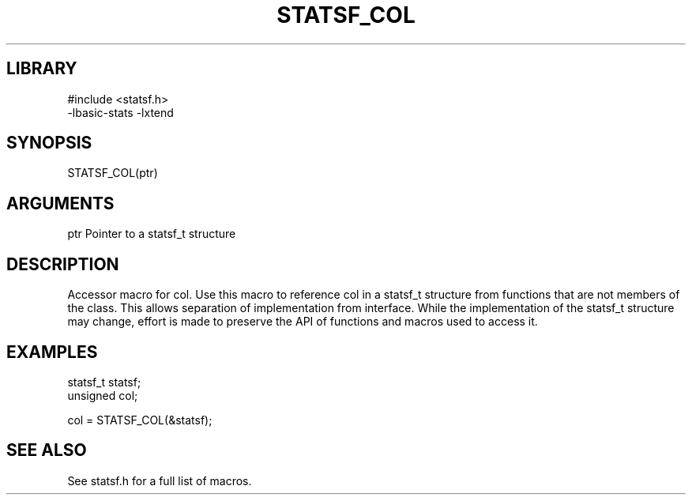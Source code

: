 \" Generated by /usr/local/bin/auto-gen-get-set
.TH STATSF_COL 3

.SH LIBRARY
.nf
.na
#include <statsf.h>
-lbasic-stats -lxtend
.ad
.fi

\" Convention:
\" Underline anything that is typed verbatim - commands, etc.
.SH SYNOPSIS
.PP
.nf 
.na
STATSF_COL(ptr)
.ad
.fi

.SH ARGUMENTS
.nf
.na
ptr             Pointer to a statsf_t structure
.ad
.fi

.SH DESCRIPTION

Accessor macro for col.  Use this macro to reference col in
a statsf_t structure from functions that are not members of the class.
This allows separation of implementation from interface.  While the
implementation of the statsf_t structure may change, effort is made to
preserve the API of functions and macros used to access it.

.SH EXAMPLES

.nf
.na
statsf_t        statsf;
unsigned        col;

col = STATSF_COL(&statsf);
.ad
.fi

.SH SEE ALSO

See statsf.h for a full list of macros.
